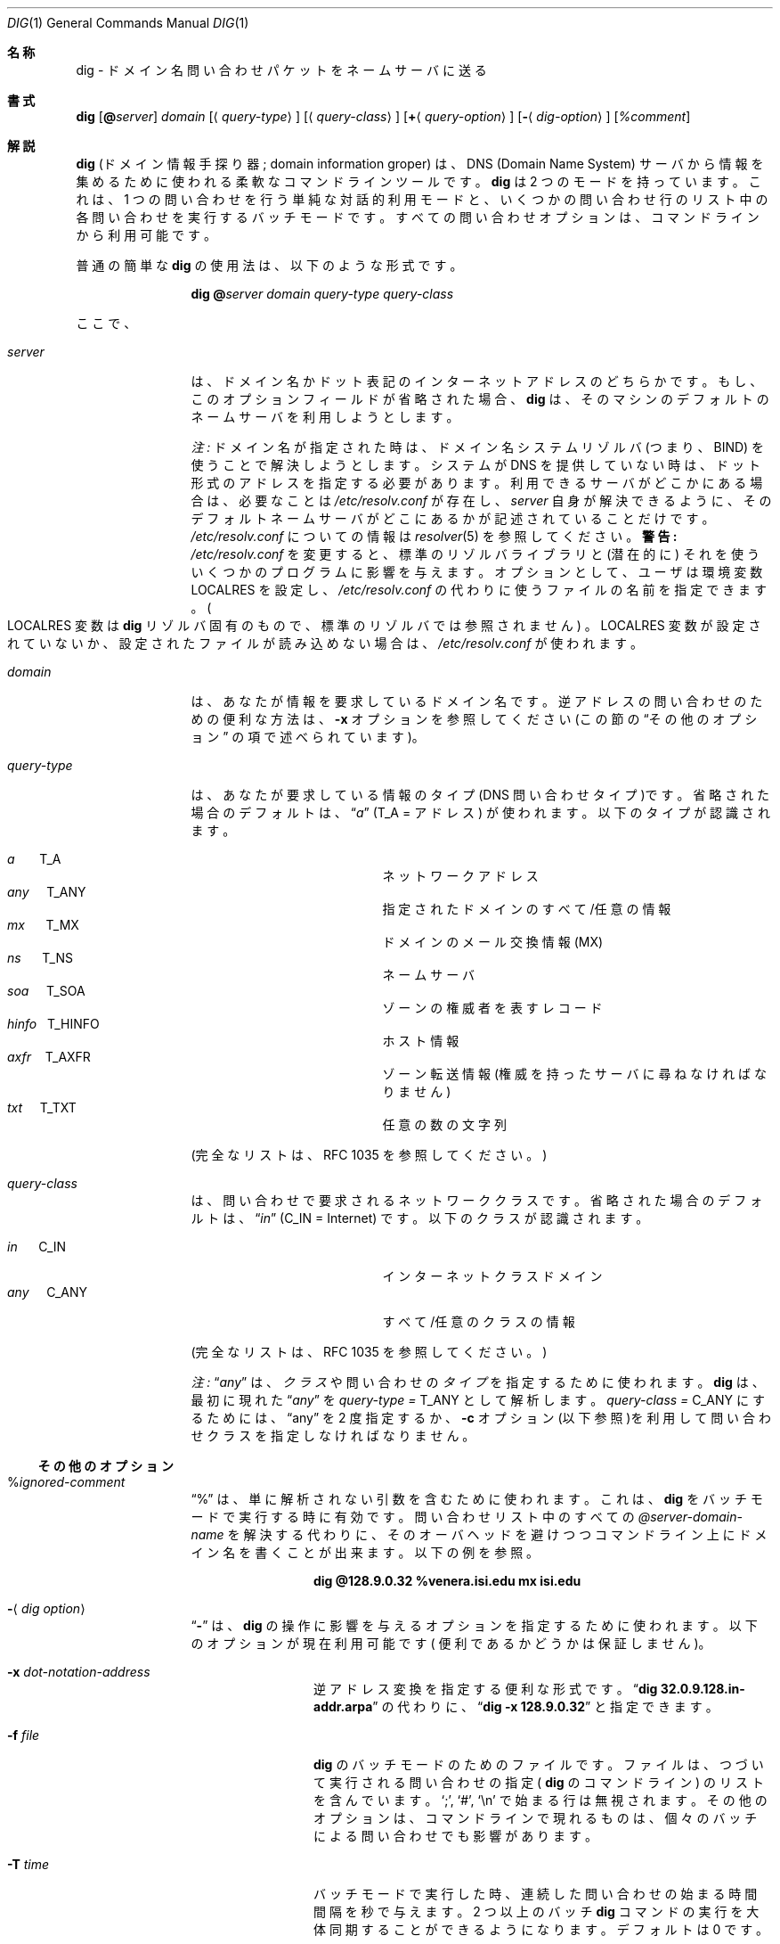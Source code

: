 .\" %FreeBSD: src/contrib/bind/doc/man/dig.1,v 1.3 1999/11/30 02:52:54 peter Exp %
.\"
.\" ++Copyright++ 1993
.\" -
.\" Copyright (c) 1993
.\"    The Regents of the University of California.  All rights reserved.
.\"
.\" Redistribution and use in source and binary forms, with or without
.\" modification, are permitted provided that the following conditions
.\" are met:
.\" 1. Redistributions of source code must retain the above copyright
.\"    notice, this list of conditions and the following disclaimer.
.\" 2. Redistributions in binary form must reproduce the above copyright
.\"    notice, this list of conditions and the following disclaimer in the
.\"    documentation and/or other materials provided with the distribution.
.\" 3. All advertising materials mentioning features or use of this software
.\"    must display the following acknowledgement:
.\" 	This product includes software developed by the University of
.\" 	California, Berkeley and its contributors.
.\" 4. Neither the name of the University nor the names of its contributors
.\"    may be used to endorse or promote products derived from this software
.\"    without specific prior written permission.
.\"
.\" THIS SOFTWARE IS PROVIDED BY THE REGENTS AND CONTRIBUTORS ``AS IS'' AND
.\" ANY EXPRESS OR IMPLIED WARRANTIES, INCLUDING, BUT NOT LIMITED TO, THE
.\" IMPLIED WARRANTIES OF MERCHANTABILITY AND FITNESS FOR A PARTICULAR PURPOSE
.\" ARE DISCLAIMED.  IN NO EVENT SHALL THE REGENTS OR CONTRIBUTORS BE LIABLE
.\" FOR ANY DIRECT, INDIRECT, INCIDENTAL, SPECIAL, EXEMPLARY, OR CONSEQUENTIAL
.\" DAMAGES (INCLUDING, BUT NOT LIMITED TO, PROCUREMENT OF SUBSTITUTE GOODS
.\" OR SERVICES; LOSS OF USE, DATA, OR PROFITS; OR BUSINESS INTERRUPTION)
.\" HOWEVER CAUSED AND ON ANY THEORY OF LIABILITY, WHETHER IN CONTRACT, STRICT
.\" LIABILITY, OR TORT (INCLUDING NEGLIGENCE OR OTHERWISE) ARISING IN ANY WAY
.\" OUT OF THE USE OF THIS SOFTWARE, EVEN IF ADVISED OF THE POSSIBILITY OF
.\" SUCH DAMAGE.
.\" -
.\" Portions Copyright (c) 1993 by Digital Equipment Corporation.
.\"
.\" Permission to use, copy, modify, and distribute this software for any
.\" purpose with or without fee is hereby granted, provided that the above
.\" copyright notice and this permission notice appear in all copies, and that
.\" the name of Digital Equipment Corporation not be used in advertising or
.\" publicity pertaining to distribution of the document or software without
.\" specific, written prior permission.
.\"
.\" THE SOFTWARE IS PROVIDED "AS IS" AND DIGITAL EQUIPMENT CORP. DISCLAIMS ALL
.\" WARRANTIES WITH REGARD TO THIS SOFTWARE, INCLUDING ALL IMPLIED WARRANTIES
.\" OF MERCHANTABILITY AND FITNESS.   IN NO EVENT SHALL DIGITAL EQUIPMENT
.\" CORPORATION BE LIABLE FOR ANY SPECIAL, DIRECT, INDIRECT, OR CONSEQUENTIAL
.\" DAMAGES OR ANY DAMAGES WHATSOEVER RESULTING FROM LOSS OF USE, DATA OR
.\" PROFITS, WHETHER IN AN ACTION OF CONTRACT, NEGLIGENCE OR OTHER TORTIOUS
.\" ACTION, ARISING OUT OF OR IN CONNECTION WITH THE USE OR PERFORMANCE OF THIS
.\" SOFTWARE.
.\" -
.\" --Copyright--
.\"
.\" Distributed with 'dig' version 2.0 from University of Southern
.\" California Information Sciences Institute (USC-ISI).
.\"
.\"       dig.1   2.0 (USC-ISI) 8/30/90
.\"
.\" Original Regision: 1.1.1.1
.\" $FreeBSD: doc/ja_JP.eucJP/man/man1/dig.1,v 1.10 2001/07/29 05:14:50 horikawa Exp $
.Dd August 30, 1990
.Dt DIG 1
.Os BSD 4
.Sh 名称
dig \- ドメイン名問い合わせパケットをネームサーバに送る
.Sh 書式
.Nm dig
.Op Ic @ Ns Ar server
.Ar domain
.Op Aq Ar query-type
.Op Aq Ar query-class
.Op Ic + Ns Aq Ar query-option
.Op Fl Aq Ar dig-option
.Op Ar %comment
.Sh 解説
.Ic dig
(ドメイン情報手探り器; domain information groper) は、
DNS (Domain Name System) サーバから情報を集めるために使われる
柔軟なコマンドラインツールです。
.Ic dig
は 2 つのモードを持っています。
これは、1 つの問い合わせを行う単純な対話的利用モードと、
いくつかの問い合わせ行のリスト中の各問い合わせを実行するバッチモードです。
すべての問い合わせオプションは、コマンドラインから利用可能です。
.Pp
普通の簡単な
.Ic dig
の使用法は、以下のような形式です。
.Pp
.Bd -ragged -offset indent-two
.Ic dig @ Ns Ar server  domain   query-type  query-class
.Ed
.Pp
ここで、
.Bl -tag -width Fl
.It Ar server
は、ドメイン名かドット表記のインターネットアドレスのどちらかです。
もし、このオプションフィールドが省略された場合、
.Ic dig
は、そのマシンのデフォルトのネームサーバを利用しようとします。
.Pp
.Em 注:
ドメイン名が指定された時は、ドメイン名システムリゾルバ
(つまり、BIND) を使うことで解決しようとします。システムが DNS を
提供していない時は、ドット形式のアドレスを指定する必要があります。
利用できるサーバがどこかにある場合は、必要なことは
.Pa /etc/resolv.conf
が存在し、
.Ar server
自身が解決できるように、そのデフォルトネームサーバがどこにあるかが
記述されていることだけです。
.Pa /etc/resolv.conf
についての情報は
.Xr resolver 5
を参照してください。
.Sy 警告:
.Pa /etc/resolv.conf
を変更すると、標準のリゾルバライブラリと
.Pq 潜在的に
それを使ういくつかのプログラムに影響を与えます。
オプションとして、ユーザは環境変数
.Ev LOCALRES
を設定し、
.Pa /etc/resolv.conf
の代わりに使うファイルの名前を指定できます。
.Po Ns Ev LOCALRES
変数は
.Ic dig
リゾルバ固有のもので、標準のリゾルバでは
参照されません
.Pc 。
.Ev LOCALRES
変数が設定されていないか、
設定されたファイルが読み込めない場合は、
.Pa /etc/resolv.conf
が使われます。
.It Ar domain
は、あなたが情報を要求しているドメイン名です。
逆アドレスの問い合わせのための便利な方法は、
.Fl x
オプションを参照してください(この節の
.Sx その他のオプション
の項で述べられています)。
.It Ar query-type
は、あなたが要求している情報のタイプ(DNS 問い合わせタイプ)です。
省略された場合のデフォルトは、
.Dq Ar a
.Pq Dv T_A = アドレス
が使われます。以下のタイプが認識されます。
.Pp
.Bl -hang -width "hinfo  T_HINFO   " -compact
.It Ar a\ \ \ \ \ \  Dv T_A
ネットワークアドレス
.It Ar any\ \ \ \  Dv T_ANY
指定されたドメインのすべて/任意の情報
.It Ar mx\ \ \ \ \  Dv T_MX
ドメインのメール交換情報 (MX)
.It Ar ns\ \ \ \ \  Dv T_NS
ネームサーバ
.It Ar soa\ \ \ \  Dv T_SOA
ゾーンの権威者を表すレコード
.It Ar hinfo\ \  Dv T_HINFO
ホスト情報
.It Ar axfr\ \ \  Dv T_AXFR
ゾーン転送情報(権威を持ったサーバに尋ねなければなりません)
.It Ar txt\ \ \ \  Dv T_TXT
任意の数の文字列
.El
.Pp
(完全なリストは、RFC 1035 を参照してください。)
.It Ar query-class
は、問い合わせで要求されるネットワーククラスです。
省略された場合のデフォルトは、
.Dq Ar in
.Pq Dv C_IN = Internet
です。
以下のクラスが認識されます。
.Pp
.Bl -tag -width "hinfo  T_HINFO   " -compact
.It Ar in\ \ \ \ \  Dv C_IN
インターネットクラスドメイン
.It Ar any\ \ \ \  Dv C_ANY
すべて/任意のクラスの情報
.El
.Pp
(完全なリストは、RFC 1035 を参照してください。)
.Pp
.Em 注:
.Dq Ar any
は、
.Em クラス
や問い合わせの
.Em タイプ
を指定するために使われます。
.Ic dig
は、最初に現れた
.Dq Ar any
を
.Ar query-type = Dv T_ANY
として解析します。
.Ar query-class = Dv C_ANY
にするためには、
.Dq any
を 2 度指定するか、
.Fl c
オプション(以下参照)を利用して問い合わせクラスを
指定しなければなりません。
.El
.Ss その他のオプション
.Bl -tag -width Fl
.It % Ns Ar ignored-comment
.Dq %
は、単に解析されない引数を含むために使われます。
これは、
.Ic dig
をバッチモードで実行する時に有効です。
問い合わせリスト中のすべての
.Ar @server-domain-name
を解決する代わりに、
そのオーバヘッドを避けつつコマンドライン上にドメイン名を書くことが出来ます。
以下の例を参照。
.Pp
.Bd -ragged -offset indent-two
.Ic dig  @128.9.0.32  %venera.isi.edu  mx  isi.edu
.Ed
.Pp
.It Fl Aq Ar dig option
.Dq Fl
は、
.Ic dig
の操作に影響を与えるオプションを指定するために
使われます。以下のオプションが現在利用可能です
( 便利であるかどうかは保証しません )。
.Bl -tag -width Fl
.It Fl x Ar dot-notation-address
逆アドレス変換を指定する便利な形式です。
.Dq Ic dig 32.0.9.128.in-addr.arpa
の代わりに、
.Dq Ic dig -x 128.9.0.32
と指定できます。
.It Fl f Ar file
.Ic dig
のバッチモードのためのファイルです。ファイルは、
つづいて実行される問い合わせの指定 (
.Ns Ic dig
のコマンドライン) の
リストを含んでいます。
.Sq \&; ,
.Sq # ,
.Sq \en
で始まる行は無視されます。その他のオプションは、
コマンドラインで現れるものは、個々のバッチによる問い合わせでも
影響があります。
.It Fl T Ar time
バッチモードで実行した時、連続した問い合わせの始まる時間間隔を秒で与え
ます。2 つ以上のバッチ
.Ic dig
コマンドの実行を大体同期することができる
ようになります。デフォルトは 0 です。
.It Fl p Ar port
ポート番号です。標準でないポート番号で待つネームサーバに問い合わせます。
デフォルトは 53 です。
.It Fl p Ns Bq Ar ping-string
問い合わせからかえってきた後で、
.Xr ping 8
コマンドを応答時間の比較のために実行します。これは、美しくないのですが、
シェルを呼び出します。統計の最後の 3 行がコマンドのために
表示されます。
.Pp
.Bd -ragged -offset indent-two
.Ic ping Fl s server_name 56 3
.Ed
.Pp
オプションの
.Dq Ar ping-string
が存在した時は、シェルコマンドでは
.Dq Ic ping Fl s
を置き換えます。
.It Fl t Ar query-type
問い合わせのタイプを指定します。タイプフィールド内の整数値か、
上で述べたニーモニック表現 (つまり
.Ar mx = Dv T_MX
) かで
指定することができます。
.It Fl c Ar query-class
問い合わせのクラスを指定します。クラスフィールド内の整数値か、
上で述べたニーモニック表現 (つまり in = C_IN) で
指定することができます。
.It Fl k Ar keydir:keyname
ディレクトリ keydir 中の TSIG キー名 keyname で、問い合わせます。
.It Fl envsav
このフラグを指定すると、すべての引数が解析された後で
.Ic dig 環境 (デフォルトや表示オプション等) を
デフォルト環境としてファイルに保存します。
標準のデフォルトが気に入らず、
.Ic dig
を使う度にたくさんのオプションを指定することが嫌な場合は便利です。
環境は、
.Ic dig
出力 (以下参照) で詳しく述べられるフラグと同じように、
リゾルバの状態変数フラグや、タイムアウト、再試行回数からなります。
シェル環境変数
.Ev LOCALDEF
がファイルの名前に設定されている場合、
これが、デフォルトの
.Ic dig
環境が保存される場所となります。
そうでない場合は、ファイル
.Dq DiG.env
が現在の作業ディレクトリに
作成されます。
.Pp
.Em 注:
.Ev LOCALDEF
は、
.Ic dig
のリゾルバ固有であり、
標準のリゾルバライブラリの操作には影響を与えません。
.Pp
.Ic dig
が実行される度に、
.Dq ./DiG.env
またはシェル環境変数
.Ev LOCALDEF
で指定されたファイルが探されます。そのようなファイルが
存在し読める場合は、引数を解析する前にこのファイルから環境が
読み込まれます。
.It Fl envset
このフラグは、バッチ問い合わせを実行する時にだけ影響があります。
.Ic dig
バッチファイル中で
.Dq Fl envset
が指定されていると、
この引数が解析された後の
.Ic dig
環境は、バッチファイルが実行されている間もしくは、次の
.Dq Fl envset
が指定されるまでの間は、
デフォルトの環境となります。
.It Xo
.Fl Op Cm no
.Ns Cm stick
.Xc
このフラグは、バッチ問い合わせ実行にだけ影響を与えます。
これは、
.Ic dig
環境を
.Ic dig
バッチファイル中での
各問い合わせ (行) の前に (初期状態もしくは、
.Dq Fl envset
で設定された)
元の状態に戻すことを指定します。
デフォルトの
.Dq Fl nostick
は、
.Ic dig
環境を回復しないという意味ですので、
.Ic dig
バッチファイルの各行で指定されたオプションは、
後の行でもその効果が残ったままになります (つまり
.Dq sticky
時のデフォルトのようには回復されません)。
.El
.It Ic + Ns Aq Ar query option
.Dq +
はパケット問い合わせ中のオプション変更や
.Ic dig
出力仕様を変更するために使われます。
これらの多くは、
.Xr nslookup 8
で受け入れられるパラメータと同じものです。
オプションが値を必要とする場合、その指定形式は以下のようになります。
.Pp
.Bd -ragged -offset indent-two
.Ic +
.Ns Ar keyword
.Ns Op = Ns Ar value
.Ed
.Pp
ほとんどのキーワードは、省略が可能です。
.Dq +
オプションの解釈は非常に単純です。
値はキーワードとスペースで区切ってはなりません。
以下のキーワードが現在利用可能です。
.Pp
.Pp
キーワード	省略形	意味 [デフォルト]
.Pp
.Bl -tag -width "[no]primary  (ret)    " -compact
.It Xo
.Op Cm no
.Ns Cm debug\ \ \ \ 
.Pq Cm deb
.Xc
デバッグモードを変更
.Bq Cm deb
.It Xo
.Op Cm no
.Ns Cm d2\ \ \ \ \ \ \ \ \ \ 
.Xc
追加のデバッグモードを変更
.Bq Cm nod2
.It Xo
.Op Cm no
.Ns Cm recurse\ \ 
.Pq Cm rec
.Xc
再帰的探索を使うかどうか指定
.Bq Cm rec
.It Xo
.Cm retry= Ns Ar #
.Cm \ \ \ \ \ 
.Pq Cm ret
.Xc
再試行の回数を # に設定
.Bq 4
.It Xo
.Cm time= Ns Ar #
.Cm \ \ \ \ \ \ 
.Pq Cm ti
.Xc
タイムアウト時間を # 秒に設定
.Bq 4
.It Xo
.Op Cm no
.Ns Cm ko
.Xc
繋げておくオプション(vc を暗黙指定)
.Bq Cm noko
.It Xo
.Op Cm no
.Ns Cm vc
.Xc
仮想回線を使うかどうか指定
.Bq Cm novc
.It Xo
.Op Cm no
.Ns Cm defname\ \ 
.Pq Cm def
.Xc
デフォルトドメイン名を使うかどうか指定
.Bq Cm def
.It Xo
.Op Cm no
.Ns Cm search\ \ \ 
.Pq Cm sea
.Xc
ドメインサーチリストを使うかどうか指定
.Bq Cm sea
.It Xo
.Cm domain= Ns Ar NAME\ \ 
.Pq Cm do
.Xc
デフォルトドメイン名を
.Ar NAME
に指定
.It Xo
.Op Cm no
.Ns Cm ignore\ \ \ 
.Pq Cm i
.Xc
trunc. エラーを無視するかどうか指定
.Bq Cm noi
.It Xo
.Op Cm no
.Ns Cm primary\ \ 
.Pq Cm pr
.Xc
プライマリサーバを使うかどうか指定
.Bq Cm nopr
.It Xo
.Op Cm no
.Ns Cm aaonly\ \ \ 
.Pq Cm aa
.Xc
権威を持った問い合わせのみのフラグ
.Bq Cm noaa
.It Xo
.Op Cm no
.Ns Cm cmd
.Xc
解析された引数を表示
.Bq Cm cmd
.It Xo
.Op Cm no
.Ns Cm stats\ \ \ \ 
.Pq Cm st
.Xc
問い合わせの統計を表示
.Bq Cm st
.It Xo
.Op Cm no
.Ns Cm Header\ \ \ 
.Pq Cm H
.Xc
基本的なヘッダを表示
.Bq Cm H
.It Xo
.Op Cm no
.Ns Cm header\ \ \ 
.Pq Cm he
.Xc
ヘッダフラグを表示
.Bq Cm he
.It Xo
.Op Cm no
.Ns Cm ttlid\ \ \ \ 
.Pq Cm tt
.Xc
TTL を表示
.Bq Cm tt
.It Xo
.Op Cm no
.Ns Cm cl
.Xc
クラス情報を表示
.Bq Cm nocl
.It Xo
.Op Cm no
.Ns Cm qr
.Xc
出て行った問い合わせを表示
.Bq Cm noqr
.It Xo
.Op Cm no
.Ns Cm reply\ \ \ \ 
.Pq Cm rep
.Xc
応答節を表示
.Bq Cm rep
.It Xo
.Op Cm no
.Ns Cm ques\ \ \ \ \ 
.Pq Cm qu
.Xc
質問節を表示
.Bq Cm qu
.It Xo
.Op Cm no
.Ns Cm answer\ \ \ 
.Pq Cm an
.Xc
回答節を表示
.Bq Cm an
.It Xo
.Op Cm no
.Ns Cm author\ \ \ 
.Pq Cm au
.Xc
権威節を表示
.Bq Cm au
.It Xo
.Op Cm no
.Ns Cm addit\ \ \ \ 
.Pq Cm ad
.Xc
追加節を表示
.Bq Cm ad
.It Cm pfdef
デフォルト表示フラグを設定
.It Cm pfmin
最小のデフォルト表示フラグを設定
.It Cm pfset= Ns Ar #
表示フラグを # に設定
(# は 16 進 /8 進/10 進が可能です)
.It Cm pfand= Ns Ar #
表示フラグに # とのビット論理積 (and) 適用
.It Cm pfor= Ns Ar #
表示フラグに # とのビット論理和 (or) 適用
.El
.Pp
.Cm 再試行回数
と
.Cm 時間
のオプションは、問い合わせデータグラムを送る際に、
リゾルバライブラリによって使われる再送戦略に影響を与えます。
アルゴリズムは以下の通りです
.Pp
.Bd -literal -offset indent
for i = 0 to retry - 1
    for j = 1 to num_servers
	send_query
	wait((time * (2**i)) / num_servers)
    end
end
.Ed
.Pp
(注:
.Ic dig
はいつも
.Dq Li num_servers
として値 1 を使います。)
.El
.Ss 詳細
.Ic dig
は、かつて BINDの
.Xr resolver 3
ライブラリの変更版を要求しました。
BIND のリゾルバは、(BIND 4.9のように)
.Ic dig
を正しく動作させるようになって来ています。本質的には、
.Ic dig
は、引数の解釈と適切なパラメータ設定を(見事にではなく)卒直に行うものです。
.Ic dig
はリゾルバの関数
.Fn res_init ,
.Fn res_mkquery ,
.Fn res_send
を使い、また
.Ft _res
構造体を操作します。
.Sh 環境変数
.Bl -tag -width "LOCALRES  " -compact
.It Ev LOCALRES
.Pa /etc/resolv.conf
の代わりに使うファイル
.It Ev LOCALDEF
デフォルトの環境ファイル
.El
.Pp
上述した
.Fl envsav ,
.Fl envset ,
.Xo
.Fl Op Cm no
.Ns Cm stick
.Xc
オプションの説明も参照してください。
.Sh 関連ファイル
.Bl -tag -width "/etc/resolv.conf  " -compact
.It Pa /etc/resolv.conf	
初期状態のドメイン名とネームサーバのアドレス
.It Pa \./DiG.env
デフォルトオプションを保存するデフォルトファイル
.El
.Sh 関連項目
.Xr named 8 ,
.Xr resolver 3 ,
.Xr resolver 5 ,
.Xr nslookup 8
.Sh 規格
RFC 1035
.Sh 作者
Steve Hotz
hotz@isi.edu
.Sh 謝辞
.Ic dig
は、Andrew Cherenson によって書かれた
.Xr nslookup 8
の関数を使っています。
.Sh バグ
.Ic dig
は "潜行性機能過多" を患っています。
これは開発中に潜在的な用途をいくつも考えていた結果です。
苛酷なダイエットをしたらきっとよくなるでしょう。
同様に、表示フラグとそれで指定できる表示項目の粗さとから、
これらがその場限りの必要性から追加されたものだということが
わかるはずです。
.Pp
リゾルバ中のどこかで問題が発生した時に、
.Ic dig
はうまく (しかるべき終了ステータスで) 終了してくれるとは限りません。
.Po Sy 注:
大概のよくある終了条件はきちんと処理できます
.Pc 。
これは、特にバッチモードで実行している時に頭の痛い問題です。
異常終了し (さらにそれが捕捉されなかっ) た時には、
バッチ全体が終了してしまいますが、
そのようなイベントが捕捉された時には、
.Ic dig
はそのまま次の問い合わせを続けるだけです。
